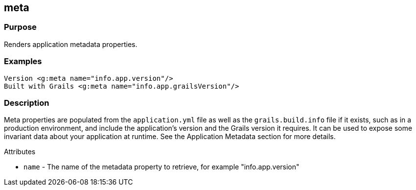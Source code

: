 
== meta



=== Purpose


Renders application metadata properties.


=== Examples


[source,xml]
----
Version <g:meta name="info.app.version"/>
Built with Grails <g:meta name="info.app.grailsVersion"/>
----


=== Description


Meta properties are populated from the `application.yml` file as well as the `grails.build.info` file if it exists, such as in a production environment, and include the application's version and the Grails version it requires. It can be used to expose some invariant data about your application at runtime. See the Application Metadata section for more details.

Attributes

* `name` - The name of the metadata property to retrieve, for example "info.app.version"


